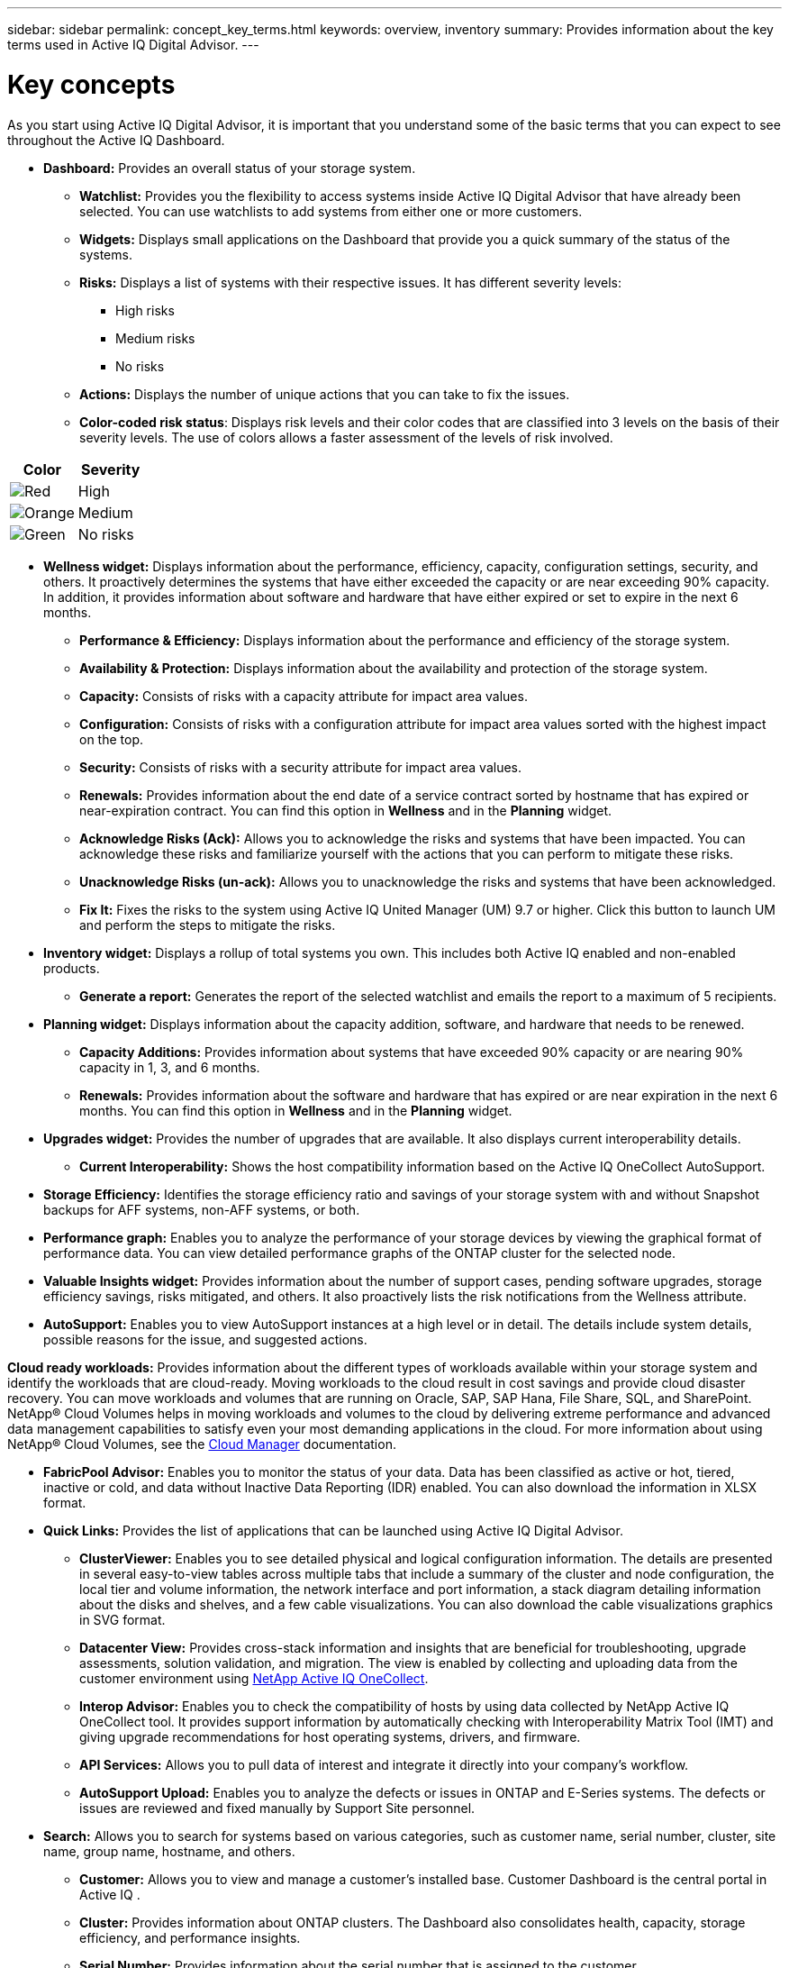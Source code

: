 ---
sidebar: sidebar
permalink: concept_key_terms.html
keywords: overview, inventory
summary: Provides information about the key terms used in Active IQ Digital Advisor.
---

= Key concepts
:toc: macro
:toclevels: 1
:hardbreaks:
:nofooter:
:icons: font
:linkattrs:
:imagesdir: ./media/

[.lead]
As you start using Active IQ Digital Advisor, it is important that you understand some of the basic terms that you can expect to see throughout the Active IQ Dashboard.

* *Dashboard:* Provides an overall status of your storage system.
** *Watchlist:* Provides you the flexibility to access systems inside Active IQ Digital Advisor that have already been selected. You can use watchlists to add systems from either one or more customers.
** *Widgets:* Displays small applications on the Dashboard that provide you a quick summary of the status of the systems.
** *Risks:* Displays a list of systems with their respective issues. It has different severity levels:
*** High risks
*** Medium risks
*** No risks
** *Actions:* Displays the number of unique actions that you can take to fix the issues.
** *Color-coded risk status*: Displays risk levels and their color codes that are classified into 3 levels on the basis of their severity levels. The use of colors allows a faster assessment of the levels of risk involved.
[%autowidth, indent=8]
|===
    |*Color*  | *Severity*

    |image:red_color.png[Red] | High
    |image:orange_color.png[Orange] | Medium
    |image:green_color.png[Green] | No risks
|===

* *Wellness widget:* Displays information about the performance, efficiency, capacity, configuration settings, security, and others. It proactively determines the systems that have either exceeded the capacity or are near exceeding 90% capacity. In addition, it provides information about software and hardware that have either expired or set to expire in the next 6 months.
** *Performance & Efficiency:* Displays information about the performance and efficiency of the storage system.
** *Availability & Protection:* Displays information about the availability and protection of the storage system.
** *Capacity:* Consists of risks with a capacity attribute for impact area values.
** *Configuration:* Consists of risks with a configuration attribute for impact area values sorted with the highest impact on the top.
** *Security:* Consists of risks with a security attribute for impact area values.
** *Renewals:* Provides information about the end date of a service contract sorted by hostname that has expired or near-expiration contract. You can find this option in *Wellness* and in the *Planning* widget.
** *Acknowledge Risks (Ack):* Allows you to acknowledge the risks and systems that have been impacted. You can acknowledge these risks and familiarize yourself with the actions that you can perform to mitigate these risks.
** *Unacknowledge Risks (un-ack):* Allows you to unacknowledge the risks and systems that have been acknowledged.
** *Fix It:* Fixes the risks to the system using Active IQ United Manager (UM) 9.7 or higher. Click this button to launch UM and perform the steps to mitigate the risks.

*	*Inventory widget:* Displays a rollup of total systems you own. This includes both Active IQ enabled and non-enabled products.
** *Generate a report:* Generates the report of the selected watchlist and emails the report to a maximum of 5 recipients.

* *Planning widget:* Displays information about the capacity addition, software, and hardware that needs to be renewed.
** *Capacity Additions:*  Provides information about systems that have exceeded 90% capacity or are nearing 90% capacity in 1, 3, and 6 months.
** *Renewals:* Provides information about the software and hardware that has expired or are near expiration in the next 6 months. You can find this option in *Wellness* and in the *Planning* widget.

*	*Upgrades widget:* Provides the number of upgrades that are available. It also displays current interoperability details.
** *Current Interoperability:* Shows the host compatibility information based on the Active IQ OneCollect AutoSupport.

* *Storage Efficiency:* Identifies the storage efficiency ratio and savings of your storage system with and without Snapshot backups for AFF systems, non-AFF systems, or both.

* *Performance graph:* Enables you to analyze the performance of your storage devices by viewing the graphical format of performance data. You can view detailed performance graphs of the ONTAP cluster for the selected node.

*	*Valuable Insights widget:* Provides information about the number of support cases, pending software upgrades, storage efficiency savings, risks mitigated, and others. It also proactively lists the risk notifications from the Wellness attribute.

* *AutoSupport:* Enables you to view AutoSupport instances at a high level or in detail. The details include system details, possible reasons for the issue, and suggested actions.

*Cloud ready workloads:* Provides information about the different types of workloads available within your storage system and identify the workloads that are cloud-ready. Moving workloads to the cloud result in cost savings and provide cloud disaster recovery. You can move workloads and volumes that are running on Oracle, SAP, SAP Hana, File Share, SQL, and SharePoint. NetApp® Cloud Volumes helps in moving workloads and volumes to the cloud by delivering extreme performance and advanced data management capabilities to satisfy even your most demanding applications in the cloud. For more information about using NetApp® Cloud Volumes, see the link:https://docs.netapp.com/us-en/occm/task_managing_ontap.html[Cloud Manager] documentation.

* *FabricPool Advisor:* Enables you to monitor the status of your data. Data has been classified as active or hot, tiered, inactive or cold, and data without Inactive Data Reporting (IDR) enabled. You can also download the information in XLSX format.

* *Quick Links:* Provides the list of applications that can be launched using Active IQ Digital Advisor.
** *ClusterViewer:* Enables you to see detailed physical and logical configuration information. The details are presented in several easy-to-view tables across multiple tabs that include a summary of the cluster and node configuration, the local tier and volume information, the network interface and port information, a stack diagram detailing information about the disks and shelves, and a few cable visualizations. You can also download the cable visualizations graphics in SVG format.
** *Datacenter View:* Provides cross-stack information and insights that are beneficial for troubleshooting, upgrade assessments, solution validation, and migration. The view is enabled by collecting and uploading data from the customer environment using link:https://mysupport.netapp.com/site/tools/tool-eula/activeiq-onecollect[NetApp Active IQ OneCollect].
** *Interop Advisor:* Enables you to check the compatibility of hosts by using data collected by NetApp Active IQ OneCollect tool. It provides support information by automatically checking with Interoperability Matrix Tool (IMT) and giving upgrade recommendations for host operating systems, drivers, and firmware.
** *API Services:* Allows you to pull data of interest and integrate it directly into your company’s workflow.
** *AutoSupport Upload:* Enables you to analyze the defects or issues in ONTAP and E-Series systems. The defects or issues are reviewed and fixed manually by Support Site personnel.

* *Search:* Allows you to search for systems based on various categories, such as customer name, serial number, cluster, site name, group name, hostname, and others.
** *Customer:* Allows you to view and manage a customer’s installed base. Customer Dashboard is the central portal in Active IQ .
** *Cluster:* Provides information about ONTAP clusters. The Dashboard also consolidates health, capacity, storage efficiency, and performance insights.
** *Serial Number:* Provides information about the serial number that is assigned to the customer.

